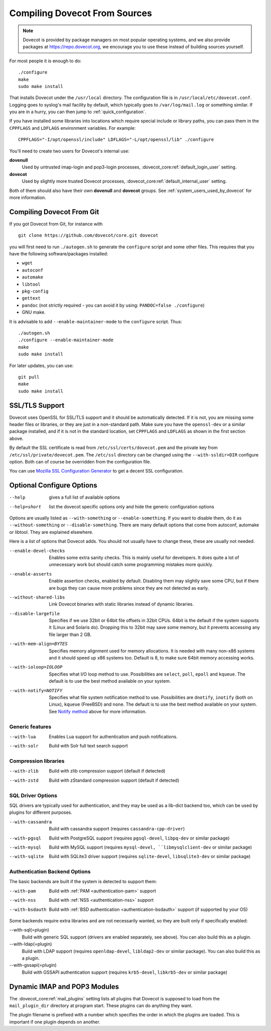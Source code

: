 ==============================
Compiling Dovecot From Sources
==============================

.. todo:: Update this page

.. note::
    Dovecot is provided by package managers on most popular operating systems,
    and we also provide packages at `<https://repo.dovecot.org>`__, we encourage
    you to use these instead of building sources yourself.

For most people it is enough to do:

::

   ./configure
   make
   sudo make install

That installs Dovecot under the ``/usr/local`` directory. The
configuration file is in ``/usr/local/etc/dovecot.conf``. Logging goes
to syslog's mail facility by default, which typically goes to
``/var/log/mail.log`` or something similar. If you are in a hurry, you
can then jump to :ref:`quick_configuration`.

If you have installed some libraries into locations which require
special include or library paths, you can pass them in the ``CPPFLAGS``
and ``LDFLAGS`` environment variables. For example:

::

   CPPFLAGS="-I/opt/openssl/include" LDFLAGS="-L/opt/openssl/lib" ./configure

You'll need to create two users for Dovecot's internal use:

**dovenull**
   Used by untrusted imap-login and pop3-login processes,
   :dovecot_core:ref:`default_login_user` setting.

**dovecot**
   Used by slightly more trusted Dovecot processes,
   :dovecot_core:ref:`default_internal_user` setting.

Both of them should also have their own **dovenull** and **dovecot**
groups. See :ref:`system_users_used_by_dovecot` for more information.

Compiling Dovecot From Git
==========================

If you got Dovecot from Git, for instance with

::

   git clone https://github.com/dovecot/core.git dovecot

you will first need to run ``./autogen.sh`` to generate the
``configure`` script and some other files. This requires that you have
the following software/packages installed:

-  ``wget``

-  ``autoconf``

-  ``automake``

-  ``libtool``

-  ``pkg-config``

-  ``gettext``

-  ``pandoc`` (not strictly required - you can avoid it by using:
   ``PANDOC=false ./configure``)

-  GNU make.

It is advisable to add ``--enable-maintainer-mode`` to the ``configure``
script. Thus:

::

   ./autogen.sh
   ./configure --enable-maintainer-mode
   make
   sudo make install

For later updates, you can use:

::

   git pull
   make 
   sudo make install

SSL/TLS Support
===============

Dovecot uses OpenSSL for SSL/TLS support and it should be automatically detected.
If it is not, you are missing some header files or libraries, or they
are just in a non-standard path. Make sure you have the ``openssl-dev``
or a similar package installed, and if it is not in the standard
location, set ``CPPFLAGS`` and ``LDFLAGS`` as shown in the first
section above.

By default the SSL certificate is read from
``/etc/ssl/certs/dovecot.pem`` and the private key from
``/etc/ssl/private/dovecot.pem``. The ``/etc/ssl`` directory can be
changed using the ``--with-ssldir=DIR`` configure option. Both can of
course be overridden from the configuration file.

You can use `Mozilla SSL Configuration Generator 
<https://ssl-config.mozilla.org/#server=dovecot&version=2.3.16&config=modern&openssl=1.1.1k&guideline=5.7>`__
to get a decent SSL configuration.

Optional Configure Options
==========================

--help
   gives a full list of available options

--help=short
   list the dovecot specific options only and hide the generic configuration options

Options are usually listed as ``--with-something`` or
``--enable-something``. If you want to disable them, do it as
``--without-something`` or ``--disable-something``. There are many
default options that come from autoconf, automake or libtool. They are
explained elsewhere.

Here is a list of options that Dovecot adds. You should not usually have
to change these, these are usually not needed.

--enable-devel-checks
   Enables some extra sanity checks. This is mainly useful for
   developers. It does quite a lot of unnecessary work but should catch
   some programming mistakes more quickly.

--enable-asserts
   Enable assertion checks, enabled by default. Disabling them may
   slightly save some CPU, but if there are bugs they can cause more
   problems since they are not detected as early.

--without-shared-libs
   Link Dovecot binaries with static libraries instead of dynamic
   libraries.

--disable-largefile
   Specifies if we use 32bit or 64bit file offsets in 32bit CPUs. 64bit
   is the default if the system supports it (Linux and Solaris do).
   Dropping this to 32bit may save some memory, but it prevents
   accessing any file larger than 2 GB.

--with-mem-align=BYTES
   Specifies memory alignment used for memory allocations. It is needed
   with many non-x86 systems and it should speed up x86 systems too.
   Default is 8, to make sure 64bit memory accessing works.

--with-ioloop=IOLOOP
   Specifies what I/O loop method to use. Possibilities are ``select``,
   ``poll``, ``epoll`` and ``kqueue``. The default is to use the best
   method available on your system.

--with-notify=NOTIFY
   Specifies what file system notification method to use. Possibilities
   are ``dnotify``, ``inotify`` (both on Linux), ``kqueue`` (FreeBSD)
   and ``none``. The default is to use the best method available on your
   system. See `Notify method <#notify>`__ above for more information.

Generic features
----------------

--with-lua
  Enables Lua support for authentication and push notifications.

--with-solr
   Build with Solr full text search support

Compression libraries
---------------------

--with-zlib
   Build with zlib compression support (default if detected)

--with-zstd
   Build with zStandard compression support (default if detected)


SQL Driver Options
------------------

SQL drivers are typically used for authentication, and they may be
used as a lib-dict backend too, which can be used by plugins for
different purposes.

--with-cassandra
   Build with cassandra support (requires ``cassandra-cpp-driver``)

--with-pgsql
   Build with PostgreSQL support (requires ``pgsql-devel``, ``libpq-dev`` or
   similar package)

--with-mysql
   Build with MySQL support (requires ``mysql-devel, ``libmysqlclient-dev``
   or similar package)

--with-sqlite
   Build with SQLite3 driver support (requires ``sqlite-devel``,
   ``libsqlite3-dev`` or similar package)

Authentication Backend Options
------------------------------

The basic backends are built if the system is detected to support them:

--with-pam
   Build with :ref:`PAM <authentication-pam>` support

--with-nss
   Build with :ref:`NSS <authentication-nss>`
   support

--with-bsdauth
   Build with :ref:`BSD authentication <authentication-bsdauth>`
   support (if supported by your OS)

Some backends require extra libraries and are not necessarily wanted, so
they are built only if specifically enabled:

--with-sql(=plugin)
   Build with generic SQL support (drivers are enabled separately, see above).
   You can also build this as a plugin.

--with-ldap(=plugin)
   Build with LDAP support (requires ``openldap-devel``, ``libldap2-dev`` or
   similar package). You can also build this as a plugin.

--with-gssapi(=plugin)
   Build with GSSAPI authentication support (requires ``krb5-devel``,
   ``libkrb5-dev`` or similar package)

Dynamic IMAP and POP3 Modules
=============================

The :dovecot_core:ref:`mail_plugins` setting lists all plugins that Dovecot is supposed
to load from the ``mail_plugin_dir`` directory at program start. These
plugins can do anything they want.

The plugin filename is prefixed with a number which specifies the order
in which the plugins are loaded. This is important if one plugin depends
on another.
